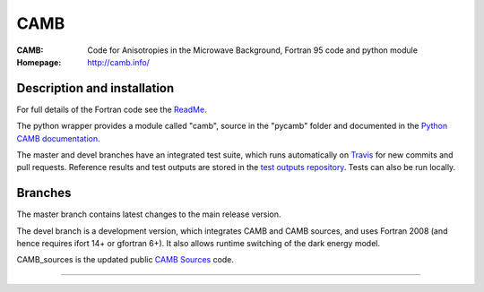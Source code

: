===================
CAMB
===================
:CAMB:  Code for Anisotropies in the Microwave Background, Fortran 95 code and python module
:Homepage: http://camb.info/

.. image:: http://img.shields.io/pypi/v/camb.svg?style=flat
        :target: https://pypi.python.org/pypi/camb/
  
Description and installation
=============================

For full details of the Fortran code see the `ReadMe <http://camb.info/readme.html>`_.

The python wrapper provides a module called "camb", source in the "pycamb" folder and documented in the `Python CAMB documentation <http://camb.readthedocs.io/en/latest/>`_.

.. image:: https://readthedocs.org/projects/camb/badge/?version=latest
   :target: https://camb.readthedocs.org/en/latest

The master and devel branches have an integrated test suite, which runs automatically on `Travis <http://travis-ci.org>`_  for new commits and pull requests.
Reference results and test outputs are stored in the `test outputs repository <https://github.com/cmbant/CAMB_test_outputs/>`_. Tests can also be run locally.

Branches
=============================

The master branch contains latest changes to the main release version.

.. image:: https://secure.travis-ci.org/cmbant/CAMB.png?branch=master
  :target: https://secure.travis-ci.org/cmbant/CAMB/builds
.. image:: https://mybinder.org/badge.svg 
  :target: https://mybinder.org/v2/gh/cmbant/camb/master?filepath=pycamb%2Fdocs%2FCAMBdemo.ipynb

The devel branch is a development version, which integrates CAMB and CAMB sources, and uses Fortran 2008 (and hence requires ifort 14+ or gfortran 6+). It also allows runtime switching of the dark energy model.

.. image:: https://secure.travis-ci.org/cmbant/CAMB.png?branch=devel
  :target: https://secure.travis-ci.org/cmbant/CAMB/builds
.. image:: https://mybinder.org/badge.svg
  :target: https://mybinder.org/v2/gh/cmbant/camb/devel?filepath=pycamb%2Fdocs%2FCAMBdemo.ipynb


CAMB_sources is the updated public `CAMB Sources <http://camb.info/sources/>`_ code.

=============

.. raw:: html

    <a href="http://www.sussex.ac.uk/astronomy/"><img src="https://cdn.cosmologist.info/antony/Sussex.png" height="170px"></a>
    <a href="http://erc.europa.eu/"><img src="https://erc.europa.eu/sites/default/files/content/erc_banner-vertical.jpg" height="200px"></a>
